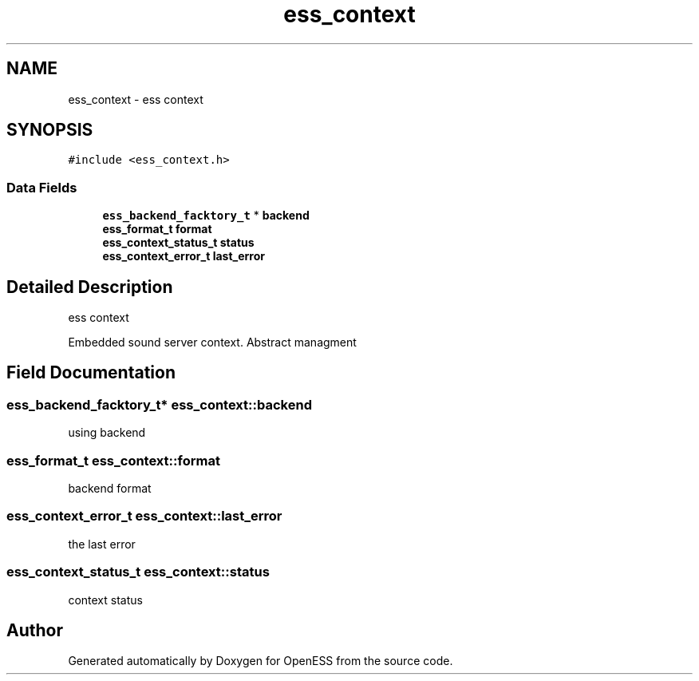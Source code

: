 .TH "ess_context" 3 "Sun Feb 3 2019" "Version 0.3" "OpenESS" \" -*- nroff -*-
.ad l
.nh
.SH NAME
ess_context \- ess context  

.SH SYNOPSIS
.br
.PP
.PP
\fC#include <ess_context\&.h>\fP
.SS "Data Fields"

.in +1c
.ti -1c
.RI "\fBess_backend_facktory_t\fP * \fBbackend\fP"
.br
.ti -1c
.RI "\fBess_format_t\fP \fBformat\fP"
.br
.ti -1c
.RI "\fBess_context_status_t\fP \fBstatus\fP"
.br
.ti -1c
.RI "\fBess_context_error_t\fP \fBlast_error\fP"
.br
.in -1c
.SH "Detailed Description"
.PP 
ess context 

Embedded sound server context\&. Abstract managment 
.SH "Field Documentation"
.PP 
.SS "\fBess_backend_facktory_t\fP* ess_context::backend"
using backend 
.SS "\fBess_format_t\fP ess_context::format"
backend format 
.SS "\fBess_context_error_t\fP ess_context::last_error"
the last error 
.SS "\fBess_context_status_t\fP ess_context::status"
context status 

.SH "Author"
.PP 
Generated automatically by Doxygen for OpenESS from the source code\&.

